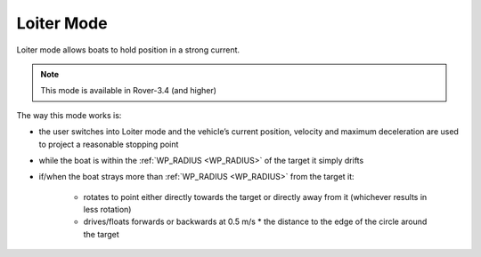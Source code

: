 .. _loiter-mode:

===========
Loiter Mode
===========

..  youtube:: odwVqi3agbI
    :width: 100%

Loiter mode allows boats to hold position in a strong current.

.. note::

   This mode is available in Rover-3.4 (and higher)

The way this mode works is:

- the user switches into Loiter mode and the vehicle’s current position, velocity and maximum deceleration are used to project a reasonable stopping point
- while the boat is within the :ref:`WP_RADIUS <WP_RADIUS>` of the target it simply drifts
- if/when the boat strays more than :ref:`WP_RADIUS <WP_RADIUS>` from the target it:

    - rotates to point either directly towards the target or directly away from it (whichever results in less rotation)
    - drives/floats forwards or backwards at 0.5 m/s * the distance to the edge of the circle around the target

.. image:: ../images/loiter-mode-algorithm.png
